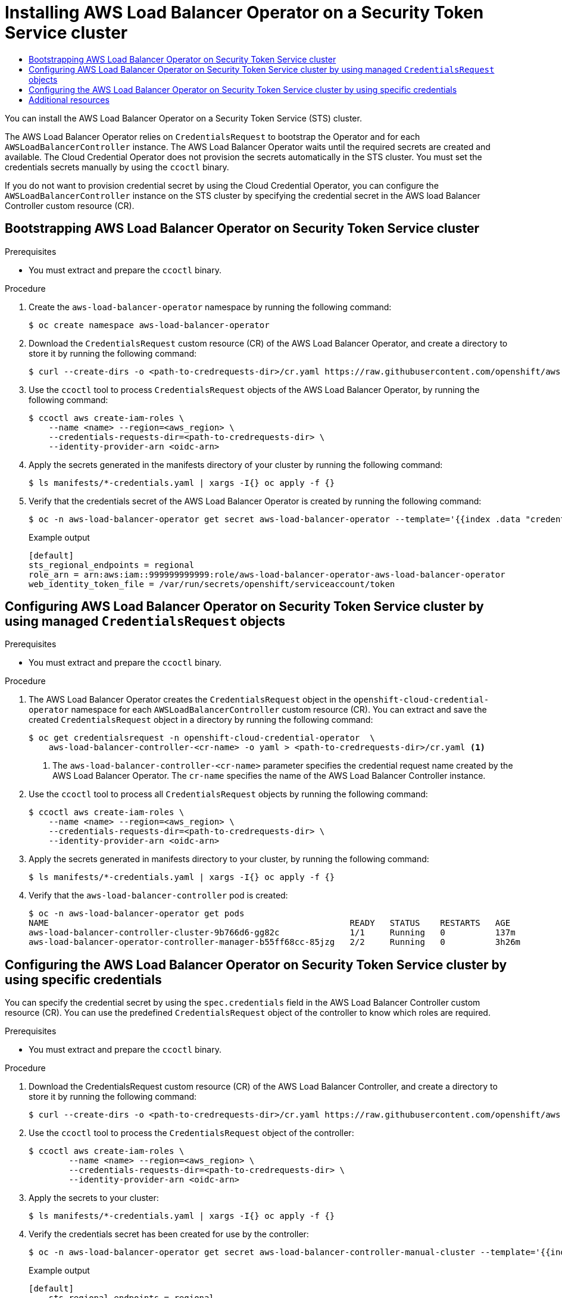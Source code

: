 :_mod-docs-content-type: ASSEMBLY
[id="albo-sts-cluster"]
= Installing AWS Load Balancer Operator on a Security Token Service cluster
// The {product-title} attribute provides the context-sensitive name of the relevant OpenShift distribution, for example, "OpenShift Container Platform" or "OKD". The {product-version} attribute provides the product version relative to the distribution, for example "4.9".
// {product-title} and {product-version} are parsed when AsciiBinder queries the _distro_map.yml file in relation to the base branch of a pull request.
// See https://github.com/openshift/openshift-docs/blob/main/contributing_to_docs/doc_guidelines.adoc#product-name-and-version for more information on this topic.
// Other common attributes are defined in the following lines:
:data-uri:
:icons:
:experimental:
:toc: macro
:toc-title:
:imagesdir: images
:prewrap!:
:op-system-first: Red Hat Enterprise Linux CoreOS (RHCOS)
:op-system: RHCOS
:op-system-lowercase: rhcos
:op-system-base: RHEL
:op-system-base-full: Red Hat Enterprise Linux (RHEL)
:op-system-version: 8.x
:tsb-name: Template Service Broker
:kebab: image:kebab.png[title="Options menu"]
:rh-openstack-first: Red Hat OpenStack Platform (RHOSP)
:rh-openstack: RHOSP
:ai-full: Assisted Installer
:ai-version: 2.3
:cluster-manager-first: Red Hat OpenShift Cluster Manager
:cluster-manager: OpenShift Cluster Manager
:cluster-manager-url: link:https://console.redhat.com/openshift[OpenShift Cluster Manager Hybrid Cloud Console]
:cluster-manager-url-pull: link:https://console.redhat.com/openshift/install/pull-secret[pull secret from the Red Hat OpenShift Cluster Manager]
:insights-advisor-url: link:https://console.redhat.com/openshift/insights/advisor/[Insights Advisor]
:hybrid-console: Red Hat Hybrid Cloud Console
:hybrid-console-second: Hybrid Cloud Console
:oadp-first: OpenShift API for Data Protection (OADP)
:oadp-full: OpenShift API for Data Protection
:oc-first: pass:quotes[OpenShift CLI (`oc`)]
:product-registry: OpenShift image registry
:rh-storage-first: Red Hat OpenShift Data Foundation
:rh-storage: OpenShift Data Foundation
:rh-rhacm-first: Red Hat Advanced Cluster Management (RHACM)
:rh-rhacm: RHACM
:rh-rhacm-version: 2.8
:sandboxed-containers-first: OpenShift sandboxed containers
:sandboxed-containers-operator: OpenShift sandboxed containers Operator
:sandboxed-containers-version: 1.3
:sandboxed-containers-version-z: 1.3.3
:sandboxed-containers-legacy-version: 1.3.2
:cert-manager-operator: cert-manager Operator for Red Hat OpenShift
:secondary-scheduler-operator-full: Secondary Scheduler Operator for Red Hat OpenShift
:secondary-scheduler-operator: Secondary Scheduler Operator
// Backup and restore
:velero-domain: velero.io
:velero-version: 1.11
:launch: image:app-launcher.png[title="Application Launcher"]
:mtc-short: MTC
:mtc-full: Migration Toolkit for Containers
:mtc-version: 1.8
:mtc-version-z: 1.8.0
// builds (Valid only in 4.11 and later)
:builds-v2title: Builds for Red Hat OpenShift
:builds-v2shortname: OpenShift Builds v2
:builds-v1shortname: OpenShift Builds v1
//gitops
:gitops-title: Red Hat OpenShift GitOps
:gitops-shortname: GitOps
:gitops-ver: 1.1
:rh-app-icon: image:red-hat-applications-menu-icon.jpg[title="Red Hat applications"]
//pipelines
:pipelines-title: Red Hat OpenShift Pipelines
:pipelines-shortname: OpenShift Pipelines
:pipelines-ver: pipelines-1.12
:pipelines-version-number: 1.12
:tekton-chains: Tekton Chains
:tekton-hub: Tekton Hub
:artifact-hub: Artifact Hub
:pac: Pipelines as Code
//odo
:odo-title: odo
//OpenShift Kubernetes Engine
:oke: OpenShift Kubernetes Engine
//OpenShift Platform Plus
:opp: OpenShift Platform Plus
//openshift virtualization (cnv)
:VirtProductName: OpenShift Virtualization
:VirtVersion: 4.14
:KubeVirtVersion: v0.59.0
:HCOVersion: 4.14.0
:CNVNamespace: openshift-cnv
:CNVOperatorDisplayName: OpenShift Virtualization Operator
:CNVSubscriptionSpecSource: redhat-operators
:CNVSubscriptionSpecName: kubevirt-hyperconverged
:delete: image:delete.png[title="Delete"]
//distributed tracing
:DTProductName: Red Hat OpenShift distributed tracing platform
:DTShortName: distributed tracing platform
:DTProductVersion: 2.9
:JaegerName: Red Hat OpenShift distributed tracing platform (Jaeger)
:JaegerShortName: distributed tracing platform (Jaeger)
:JaegerVersion: 1.47.0
:OTELName: Red Hat OpenShift distributed tracing data collection
:OTELShortName: distributed tracing data collection
:OTELOperator: Red Hat OpenShift distributed tracing data collection Operator
:OTELVersion: 0.81.0
:TempoName: Red Hat OpenShift distributed tracing platform (Tempo)
:TempoShortName: distributed tracing platform (Tempo)
:TempoOperator: Tempo Operator
:TempoVersion: 2.1.1
//logging
:logging-title: logging subsystem for Red Hat OpenShift
:logging-title-uc: Logging subsystem for Red Hat OpenShift
:logging: logging subsystem
:logging-uc: Logging subsystem
//serverless
:ServerlessProductName: OpenShift Serverless
:ServerlessProductShortName: Serverless
:ServerlessOperatorName: OpenShift Serverless Operator
:FunctionsProductName: OpenShift Serverless Functions
//service mesh v2
:product-dedicated: Red Hat OpenShift Dedicated
:product-rosa: Red Hat OpenShift Service on AWS
:SMProductName: Red Hat OpenShift Service Mesh
:SMProductShortName: Service Mesh
:SMProductVersion: 2.4.4
:MaistraVersion: 2.4
//Service Mesh v1
:SMProductVersion1x: 1.1.18.2
//Windows containers
:productwinc: Red Hat OpenShift support for Windows Containers
// Red Hat Quay Container Security Operator
:rhq-cso: Red Hat Quay Container Security Operator
// Red Hat Quay
:quay: Red Hat Quay
:sno: single-node OpenShift
:sno-caps: Single-node OpenShift
//TALO and Redfish events Operators
:cgu-operator-first: Topology Aware Lifecycle Manager (TALM)
:cgu-operator-full: Topology Aware Lifecycle Manager
:cgu-operator: TALM
:redfish-operator: Bare Metal Event Relay
//Formerly known as CodeReady Containers and CodeReady Workspaces
:openshift-local-productname: Red Hat OpenShift Local
:openshift-dev-spaces-productname: Red Hat OpenShift Dev Spaces
// Factory-precaching-cli tool
:factory-prestaging-tool: factory-precaching-cli tool
:factory-prestaging-tool-caps: Factory-precaching-cli tool
:openshift-networking: Red Hat OpenShift Networking
// TODO - this probably needs to be different for OKD
//ifdef::openshift-origin[]
//:openshift-networking: OKD Networking
//endif::[]
// logical volume manager storage
:lvms-first: Logical volume manager storage (LVM Storage)
:lvms: LVM Storage
//Operator SDK version
:osdk_ver: 1.31.0
//Operator SDK version that shipped with the previous OCP 4.x release
:osdk_ver_n1: 1.28.0
//Next-gen (OCP 4.14+) Operator Lifecycle Manager, aka "v1"
:olmv1: OLM 1.0
:olmv1-first: Operator Lifecycle Manager (OLM) 1.0
:ztp-first: GitOps Zero Touch Provisioning (ZTP)
:ztp: GitOps ZTP
:3no: three-node OpenShift
:3no-caps: Three-node OpenShift
:run-once-operator: Run Once Duration Override Operator
// Web terminal
:web-terminal-op: Web Terminal Operator
:devworkspace-op: DevWorkspace Operator
:secrets-store-driver: Secrets Store CSI driver
:secrets-store-operator: Secrets Store CSI Driver Operator
//AWS STS
:sts-first: Security Token Service (STS)
:sts-full: Security Token Service
:sts-short: STS
//Cloud provider names
//AWS
:aws-first: Amazon Web Services (AWS)
:aws-full: Amazon Web Services
:aws-short: AWS
//GCP
:gcp-first: Google Cloud Platform (GCP)
:gcp-full: Google Cloud Platform
:gcp-short: GCP
//alibaba cloud
:alibaba: Alibaba Cloud
// IBM Cloud VPC
:ibmcloudVPCProductName: IBM Cloud VPC
:ibmcloudVPCRegProductName: IBM(R) Cloud VPC
// IBM Cloud
:ibm-cloud-bm: IBM Cloud Bare Metal (Classic)
:ibm-cloud-bm-reg: IBM Cloud(R) Bare Metal (Classic)
// IBM Power
:ibmpowerProductName: IBM Power
:ibmpowerRegProductName: IBM(R) Power
// IBM zSystems
:ibmzProductName: IBM Z
:ibmzRegProductName: IBM(R) Z
:linuxoneProductName: IBM(R) LinuxONE
//Azure
:azure-full: Microsoft Azure
:azure-short: Azure
//vSphere
:vmw-full: VMware vSphere
:vmw-short: vSphere
//Oracle
:oci-first: Oracle(R) Cloud Infrastructure
:oci: OCI
:ocvs-first: Oracle(R) Cloud VMware Solution (OCVS)
:ocvs: OCVS
:context: albo-sts-cluster

toc::[]

You can install the AWS Load Balancer Operator on a Security Token Service (STS) cluster.

The AWS Load Balancer Operator relies on `CredentialsRequest` to bootstrap the Operator and for each `AWSLoadBalancerController` instance. The AWS Load Balancer Operator waits until the required secrets are created and available. The Cloud Credential Operator does not provision the secrets automatically in the STS cluster. You must set the credentials secrets manually by using the `ccoctl` binary.

If you do not want to provision credential secret by using the Cloud Credential Operator, you can configure the `AWSLoadBalancerController` instance on the STS cluster by specifying the credential secret in the AWS load Balancer Controller custom resource (CR).

:leveloffset: +1

// Module included in the following assemblies:
// * networking/installing-albo-sts-cluster.adoc

:_mod-docs-content-type: PROCEDURE
[id="nw-bootstra-albo-on-sts-cluster_{context}"]
= Bootstrapping AWS Load Balancer Operator on Security Token Service cluster

.Prerequisites

* You must extract and prepare the `ccoctl` binary.

.Procedure

. Create the `aws-load-balancer-operator` namespace by running the following command:
+
[source,terminal]
----
$ oc create namespace aws-load-balancer-operator
----

. Download the `CredentialsRequest` custom resource (CR) of the AWS Load Balancer Operator, and create a directory to store it by running the following command:
+
[source,terminal]
----
$ curl --create-dirs -o <path-to-credrequests-dir>/cr.yaml https://raw.githubusercontent.com/openshift/aws-load-balancer-operator/main/hack/operator-credentials-request.yaml
----

. Use the `ccoctl` tool to process `CredentialsRequest` objects of the AWS Load Balancer Operator, by running the following command:
+
[source,terminal]
----
$ ccoctl aws create-iam-roles \
    --name <name> --region=<aws_region> \
    --credentials-requests-dir=<path-to-credrequests-dir> \
    --identity-provider-arn <oidc-arn>
----

. Apply the secrets generated in the manifests directory of your cluster by running the following command:
+
[source,terminal]
----
$ ls manifests/*-credentials.yaml | xargs -I{} oc apply -f {}
----

. Verify that the credentials secret of the AWS Load Balancer Operator is created by running the following command:
+
[source,terminal]
----
$ oc -n aws-load-balancer-operator get secret aws-load-balancer-operator --template='{{index .data "credentials"}}' | base64 -d
----
+
.Example output
[source,terminal]
----
[default]
sts_regional_endpoints = regional
role_arn = arn:aws:iam::999999999999:role/aws-load-balancer-operator-aws-load-balancer-operator
web_identity_token_file = /var/run/secrets/openshift/serviceaccount/token
----

:leveloffset!:

:leveloffset: +1

// Module included in the following assemblies:
// * networking/installing-albo-sts-cluster.adoc

:_mod-docs-content-type: PROCEDURE
[id="nw-installing-albo-on-sts-cluster_{context}"]
= Configuring AWS Load Balancer Operator on Security Token Service cluster by using managed `CredentialsRequest` objects

.Prerequisites

* You must extract and prepare the `ccoctl` binary.

.Procedure

. The AWS Load Balancer Operator creates the `CredentialsRequest` object in the `openshift-cloud-credential-operator` namespace for each `AWSLoadBalancerController` custom resource (CR). You can extract and save the created `CredentialsRequest` object in a directory by running the following command:
+
[source,terminal]
----
$ oc get credentialsrequest -n openshift-cloud-credential-operator  \
    aws-load-balancer-controller-<cr-name> -o yaml > <path-to-credrequests-dir>/cr.yaml <1>
----
<1> The `aws-load-balancer-controller-<cr-name>` parameter specifies the credential request name created by the AWS Load Balancer Operator. The `cr-name` specifies the name of the AWS Load Balancer Controller instance.

. Use the `ccoctl` tool to process all `CredentialsRequest` objects by running the following command:
+
[source,terminal]
----
$ ccoctl aws create-iam-roles \
    --name <name> --region=<aws_region> \
    --credentials-requests-dir=<path-to-credrequests-dir> \
    --identity-provider-arn <oidc-arn>
----

. Apply the secrets generated in manifests directory to your cluster, by running the following command:
+
[source,terminal]
----
$ ls manifests/*-credentials.yaml | xargs -I{} oc apply -f {}
----

. Verify that the `aws-load-balancer-controller` pod is created:
+
[source,terminal]
----
$ oc -n aws-load-balancer-operator get pods
NAME                                                            READY   STATUS    RESTARTS   AGE
aws-load-balancer-controller-cluster-9b766d6-gg82c              1/1     Running   0          137m
aws-load-balancer-operator-controller-manager-b55ff68cc-85jzg   2/2     Running   0          3h26m
----

:leveloffset!:

:leveloffset: +1

// Module included in the following assemblies:
// * networking/installing-albo-sts-cluster.adoc

:_mod-docs-content-type: PROCEDURE
[id="nw-installing-albo-on-sts-cluster-predefined-credentials_{context}"]
= Configuring the AWS Load Balancer Operator on Security Token Service cluster by using specific credentials

You can specify the credential secret by using the `spec.credentials` field in the AWS Load Balancer Controller custom resource (CR). You can use the predefined  `CredentialsRequest` object of the controller to know which roles are required.

.Prerequisites

* You must extract and prepare the `ccoctl` binary.

.Procedure

. Download the CredentialsRequest custom resource (CR) of the AWS Load Balancer Controller, and create a directory to store it by running the following command:
+
[source,terminal]
----
$ curl --create-dirs -o <path-to-credrequests-dir>/cr.yaml https://raw.githubusercontent.com/openshift/aws-load-balancer-operator/main/hack/controller/controller-credentials-request.yaml
----

. Use the `ccoctl` tool to process the `CredentialsRequest` object of the controller:
+
[source,terminal]
----
$ ccoctl aws create-iam-roles \
        --name <name> --region=<aws_region> \
        --credentials-requests-dir=<path-to-credrequests-dir> \
        --identity-provider-arn <oidc-arn>
----

. Apply the secrets to your cluster:
+
[source,terminal]
----
$ ls manifests/*-credentials.yaml | xargs -I{} oc apply -f {}
----

. Verify the credentials secret has been created for use by the controller:
+
[source,terminal]
----
$ oc -n aws-load-balancer-operator get secret aws-load-balancer-controller-manual-cluster --template='{{index .data "credentials"}}' | base64 -d
----
+
.Example output
----
[default]
    sts_regional_endpoints = regional
    role_arn = arn:aws:iam::999999999999:role/aws-load-balancer-operator-aws-load-balancer-controller
    web_identity_token_file = /var/run/secrets/openshift/serviceaccount/token
----

. Create the `AWSLoadBalancerController` resource YAML file, for example, `sample-aws-lb-manual-creds.yaml`, as follows:
+
[source,yaml]
----
apiVersion: networking.olm.openshift.io/v1
kind: AWSLoadBalancerController <1>
metadata:
  name: cluster <2>
spec:
  credentials:
    name: <secret-name> <3>
----
<1> Defines the `AWSLoadBalancerController` resource.
<2> Defines the AWS Load Balancer Controller instance name. This instance name gets added as a suffix to all related resources.
<3> Specifies the secret name containing AWS credentials that the controller uses.



:leveloffset!:

[role="_additional-resources"]
== Additional resources
* xref:../../installing/installing_aws/installing-aws-customizations.adoc#cco-ccoctl-configuring_installing-aws-customizations[Configuring the Cloud Credential Operator utility]

//# includes=_attributes/common-attributes,modules/bootstrap-aws-load-balancer-operator,modules/configuring-albo-on-sts-cluster,modules/configuring-albo-on-sts-cluster-predefined-credentials

